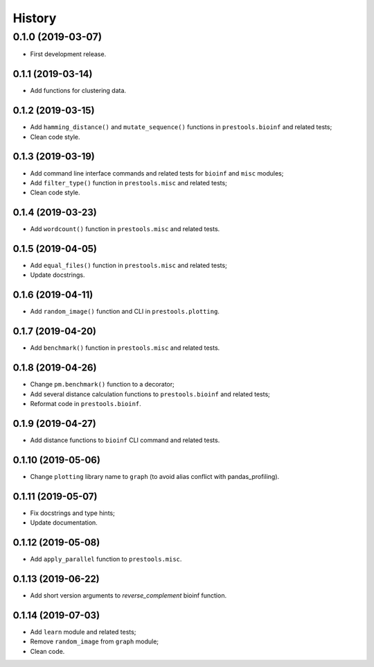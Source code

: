 =======
History
=======

0.1.0 (2019-03-07)
------------------

* First development release.

0.1.1 (2019-03-14)
==================

* Add functions for clustering data.

0.1.2 (2019-03-15)
==================

* Add ``hamming_distance()`` and ``mutate_sequence()`` functions in ``prestools.bioinf`` and related tests;
* Clean code style.

0.1.3 (2019-03-19)
==================

* Add command line interface commands and related tests for ``bioinf`` and ``misc`` modules;
* Add ``filter_type()`` function in ``prestools.misc`` and related tests;
* Clean code style.  

0.1.4 (2019-03-23)
==================

* Add ``wordcount()`` function in ``prestools.misc`` and related tests.

0.1.5 (2019-04-05)
==================

* Add ``equal_files()`` function in ``prestools.misc`` and related tests;
* Update docstrings.

0.1.6 (2019-04-11)
==================

* Add ``random_image()`` function and CLI in ``prestools.plotting``.

0.1.7 (2019-04-20)
==================

* Add ``benchmark()`` function in ``prestools.misc`` and related tests.

0.1.8 (2019-04-26)
==================

* Change ``pm.benchmark()`` function to a decorator;
* Add several distance calculation functions to ``prestools.bioinf`` and related tests;
* Reformat code in ``prestools.bioinf``.

0.1.9 (2019-04-27)
==================

* Add distance functions to ``bioinf`` CLI command and related tests.

0.1.10 (2019-05-06)
===================

* Change ``plotting`` library name to ``graph`` (to avoid alias conflict with pandas_profiling).

0.1.11 (2019-05-07)
===================

* Fix docstrings and type hints;
* Update documentation.

0.1.12 (2019-05-08)
===================

* Add ``apply_parallel`` function to ``prestools.misc``.

0.1.13 (2019-06-22)
===================

* Add short version arguments to `reverse_complement` bioinf function.

0.1.14 (2019-07-03)
===================

* Add ``learn`` module and related tests;
* Remove ``random_image`` from ``graph`` module;
* Clean code.
